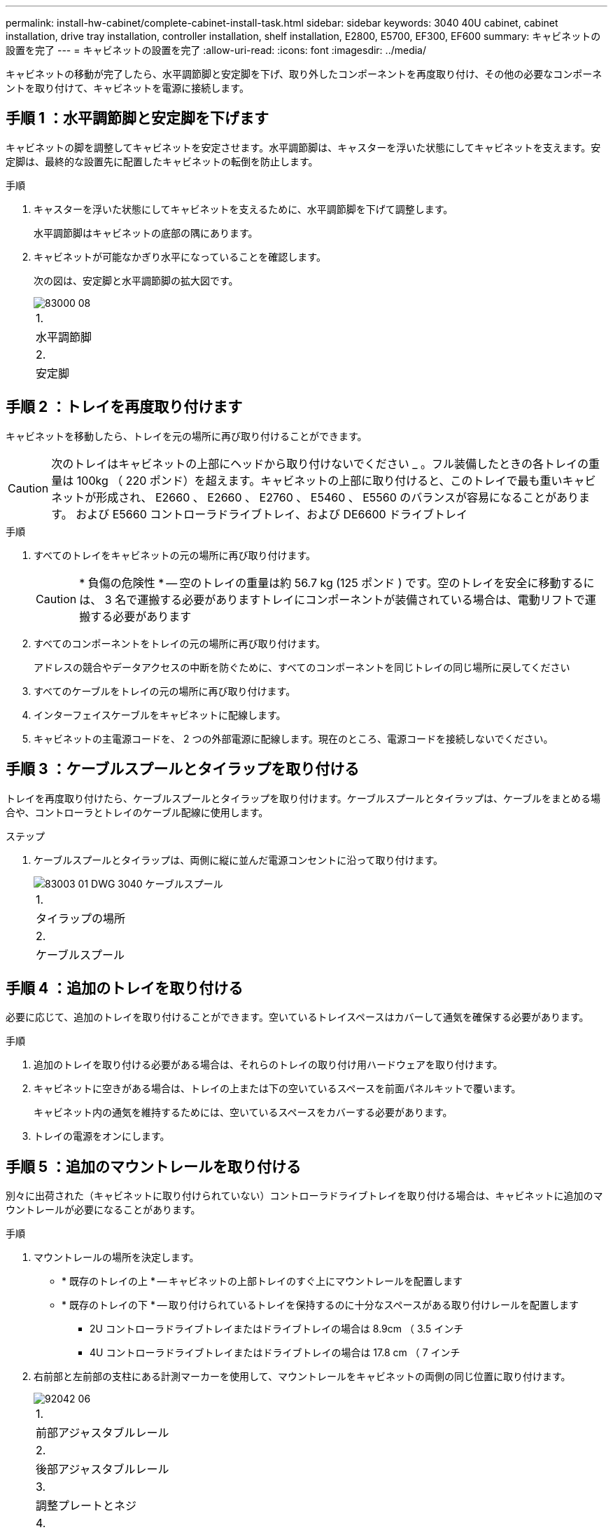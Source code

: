 ---
permalink: install-hw-cabinet/complete-cabinet-install-task.html 
sidebar: sidebar 
keywords: 3040 40U cabinet, cabinet installation, drive tray installation, controller installation, shelf installation, E2800, E5700, EF300, EF600 
summary: キャビネットの設置を完了 
---
= キャビネットの設置を完了
:allow-uri-read: 
:icons: font
:imagesdir: ../media/


[role="lead"]
キャビネットの移動が完了したら、水平調節脚と安定脚を下げ、取り外したコンポーネントを再度取り付け、その他の必要なコンポーネントを取り付けて、キャビネットを電源に接続します。



== 手順 1 ：水平調節脚と安定脚を下げます

キャビネットの脚を調整してキャビネットを安定させます。水平調節脚は、キャスターを浮いた状態にしてキャビネットを支えます。安定脚は、最終的な設置先に配置したキャビネットの転倒を防止します。

.手順
. キャスターを浮いた状態にしてキャビネットを支えるために、水平調節脚を下げて調整します。
+
水平調節脚はキャビネットの底部の隅にあります。

. キャビネットが可能なかぎり水平になっていることを確認します。
+
次の図は、安定脚と水平調節脚の拡大図です。

+
image::../media/83000_08.gif[83000 08]

+
|===


 a| 
1.
 a| 
水平調節脚



 a| 
2.
 a| 
安定脚

|===




== 手順 2 ：トレイを再度取り付けます

キャビネットを移動したら、トレイを元の場所に再び取り付けることができます。


CAUTION: 次のトレイはキャビネットの上部にヘッドから取り付けないでください _ 。フル装備したときの各トレイの重量は 100kg （ 220 ポンド）を超えます。キャビネットの上部に取り付けると、このトレイで最も重いキャビネットが形成され、 E2660 、 E2660 、 E2760 、 E5460 、 E5560 のバランスが容易になることがあります。 および E5660 コントローラドライブトレイ、および DE6600 ドライブトレイ

.手順
. すべてのトレイをキャビネットの元の場所に再び取り付けます。
+

CAUTION: * 負傷の危険性 * -- 空のトレイの重量は約 56.7 kg (125 ポンド ) です。空のトレイを安全に移動するには、 3 名で運搬する必要がありますトレイにコンポーネントが装備されている場合は、電動リフトで運搬する必要があります

. すべてのコンポーネントをトレイの元の場所に再び取り付けます。
+
アドレスの競合やデータアクセスの中断を防ぐために、すべてのコンポーネントを同じトレイの同じ場所に戻してください

. すべてのケーブルをトレイの元の場所に再び取り付けます。
. インターフェイスケーブルをキャビネットに配線します。
. キャビネットの主電源コードを、 2 つの外部電源に配線します。現在のところ、電源コードを接続しないでください。




== 手順 3 ：ケーブルスプールとタイラップを取り付ける

トレイを再度取り付けたら、ケーブルスプールとタイラップを取り付けます。ケーブルスプールとタイラップは、ケーブルをまとめる場合や、コントローラとトレイのケーブル配線に使用します。

.ステップ
. ケーブルスプールとタイラップは、両側に縦に並んだ電源コンセントに沿って取り付けます。
+
image::../media/83003_01_dwg_3040_cable_spools.gif[83003 01 DWG 3040 ケーブルスプール]

+
|===


 a| 
1.
 a| 
タイラップの場所



 a| 
2.
 a| 
ケーブルスプール

|===




== 手順 4 ：追加のトレイを取り付ける

必要に応じて、追加のトレイを取り付けることができます。空いているトレイスペースはカバーして通気を確保する必要があります。

.手順
. 追加のトレイを取り付ける必要がある場合は、それらのトレイの取り付け用ハードウェアを取り付けます。
. キャビネットに空きがある場合は、トレイの上または下の空いているスペースを前面パネルキットで覆います。
+
キャビネット内の通気を維持するためには、空いているスペースをカバーする必要があります。

. トレイの電源をオンにします。




== 手順 5 ：追加のマウントレールを取り付ける

[role="lead"]
別々に出荷された（キャビネットに取り付けられていない）コントローラドライブトレイを取り付ける場合は、キャビネットに追加のマウントレールが必要になることがあります。

.手順
. マウントレールの場所を決定します。
+
** * 既存のトレイの上 * -- キャビネットの上部トレイのすぐ上にマウントレールを配置します
** * 既存のトレイの下 * -- 取り付けられているトレイを保持するのに十分なスペースがある取り付けレールを配置します
+
*** 2U コントローラドライブトレイまたはドライブトレイの場合は 8.9cm （ 3.5 インチ
*** 4U コントローラドライブトレイまたはドライブトレイの場合は 17.8 cm （ 7 インチ




. 右前部と左前部の支柱にある計測マーカーを使用して、マウントレールをキャビネットの両側の同じ位置に取り付けます。
+
image::../media/92042_06.gif[92042 06]

+
|===


 a| 
1.
 a| 
前部アジャスタブルレール



 a| 
2.
 a| 
後部アジャスタブルレール



 a| 
3.
 a| 
調整プレートとネジ



 a| 
4.
 a| 
レール用 M5 × 10mm マウントネジ



 a| 
5.
 a| 
クリップナット



 a| 
6.
 a| 
後部押さえブラケット



 a| 
7.
 a| 
垂直サポート

|===
+

NOTE: 3040 キャビネットにレールを取り付けるときは、クリップナットと後部押さえブラケットを使用しません。

. 後部アジャスタブルレールを支柱に配置します。
. 後部アジャスタブルレールの穴を支柱の穴の前面に合わせます。
. M5 × 10mm ネジを 2 本取り付けます。
+
.. 支柱から後部アジャスタブルレールにネジを通します。
.. ネジを締めます。


. 前部アジャスタブルレールを支柱に配置します。
. 前部アジャスタブルレールの穴を支柱の穴の前面に合わせます。
. M5 × 10mm ネジを 2 本取り付けます。
+
.. 支柱から前部アジャスタブルレールの一番下の穴にネジを通します。
.. 支柱から前部アジャスタブルレールの上部 3 つのうち中央の穴にネジを通します。
.. ネジを締めます。


+

NOTE: 残りの 2 つのネジ穴は、トレイの取り付けに使用します

. 手順 3 から 8 を繰り返して、キャビネットの反対側に 2 本目のレールを取り付けます。
. 該当するトレイの取り付け手順に従って、各トレイを取り付けます。
. 次のいずれかのオプションを選択します。
+
** トレイのスペースがすべて埋まっている場合は、トレイの電源を入れます。
** トレイのスペースがすべて埋まっているわけではない場合は、前面パネルキットを使用して、取り付けられているトレイの上または下にある空きスペースを覆います。






== 手順 6 ：キャビネットを電源に接続する

キャビネットの設置を完了するには、キャビネットのコンポーネントの電源をオンにします。

トレイの電源をオンにする手順の間、トレイの前面と背面の LED が点滅します。構成によっては、電源投入手順が完了するまでに数分かかることがあります。

.手順
. キャビネットのすべてのコンポーネントの電源をオフにします。
. 12 個の回路ブレーカーすべてをオフ（下の位置）にします。
. NEMA L6-30 コネクタ（米国とカナダ）または IEC 60309 コネクタ（米国とカナダ以外） 6 個を、それぞれ空いている電源コンセントに差し込みます。
+

NOTE: 各 PDU をキャビネットの外部の独立した電源に接続する必要があります。

. 12 個の回路ブレーカーすべてをオン（上の位置）にします。
+
image::../media/83002_05_dwg_3040_cabinet_pdus.gif[83002 05 DWG 3040 キャビネットの PDU]

+
|===


 a| 
1.
 a| 
回路ブレーカー



 a| 
2.
 a| 
電源コンセント



 a| 
3.
 a| 
電源入力ボックス

|===
. キャビネットのすべてのドライブトレイの電源をオンにします。
+

NOTE: ドライブトレイの電源をオンにしたあと 30 秒待ってから、コントローラドライブトレイの電源をオンにしてください。

. ドライブトレイの電源をオンにしたあと 30 秒待ち、キャビネットのすべてのコントローラドライブトレイの電源をオンにします。


キャビネットの設置が完了しました。通常の運用を再開することができます。
